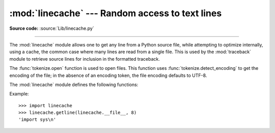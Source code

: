 :mod:`linecache` --- Random access to text lines
================================================

.. module:: linecache
   :synopsis: Provides random access to individual lines from text files.

.. sectionauthor:: Moshe Zadka <moshez@zadka.site.co.il>

**Source code:** :source:`Lib/linecache.py`

--------------

The :mod:`linecache` module allows one to get any line from a Python source file, while
attempting to optimize internally, using a cache, the common case where many
lines are read from a single file.  This is used by the :mod:`traceback` module
to retrieve source lines for inclusion in  the formatted traceback.

The :func:`tokenize.open` function is used to open files. This
function uses :func:`tokenize.detect_encoding` to get the encoding of the
file; in the absence of an encoding token, the file encoding defaults to UTF-8.

The :mod:`linecache` module defines the following functions:


.. function:: getline(filename, lineno, module_globals=None)

   Get line *lineno* from file named *filename*. This function will never raise an
   exception --- it will return ``''`` on errors (the terminating newline character
   will be included for lines that are found).

   .. index:: triple: module; search; path

   If a file named *filename* is not found, the function first checks
   for a :pep:`302` ``__loader__`` in *module_globals*.
   If there is such a loader and it defines a ``get_source`` method,
   then that determines the source lines
   (if ``get_source()`` returns ``None``, then ``''`` is returned).
   Finally, if *filename* is a relative filename,
   it is looked up relative to the entries in the module search path, ``sys.path``.


.. function:: clearcache()

   Clear the cache.  Use this function if you no longer need lines from files
   previously read using :func:`getline`.


.. function:: checkcache(filename=None)

   Check the cache for validity.  Use this function if files in the cache  may have
   changed on disk, and you require the updated version.  If *filename* is omitted,
   it will check all the entries in the cache.


.. function:: getlines(filename, module_globals=None))

   Get the lines for a Python source file from the cache.
   Update the cache if it doesn't contain an entry for this file already.


.. function:: lazycache(filename, module_globals)

   Capture enough detail about a non-file-based module to permit getting its
   lines later via :func:`getline` even if *module_globals* is ``None`` in the later
   call. This avoids doing I/O until a line is actually needed, without having
   to carry the module globals around indefinitely.

   .. versionadded:: 3.5


.. function:: updatecache(filename, module_globals=None)

   Update a cache entry and return its list of lines.
   filename is the name of the file to be passed.
   The module_globals is passed to lazycache() to see if a lazy loader is alreay active.
   If something's wrong, print a message, discard the cache entry, and return an empty list.

Example::

   >>> import linecache
   >>> linecache.getline(linecache.__file__, 8)
   'import sys\n'

